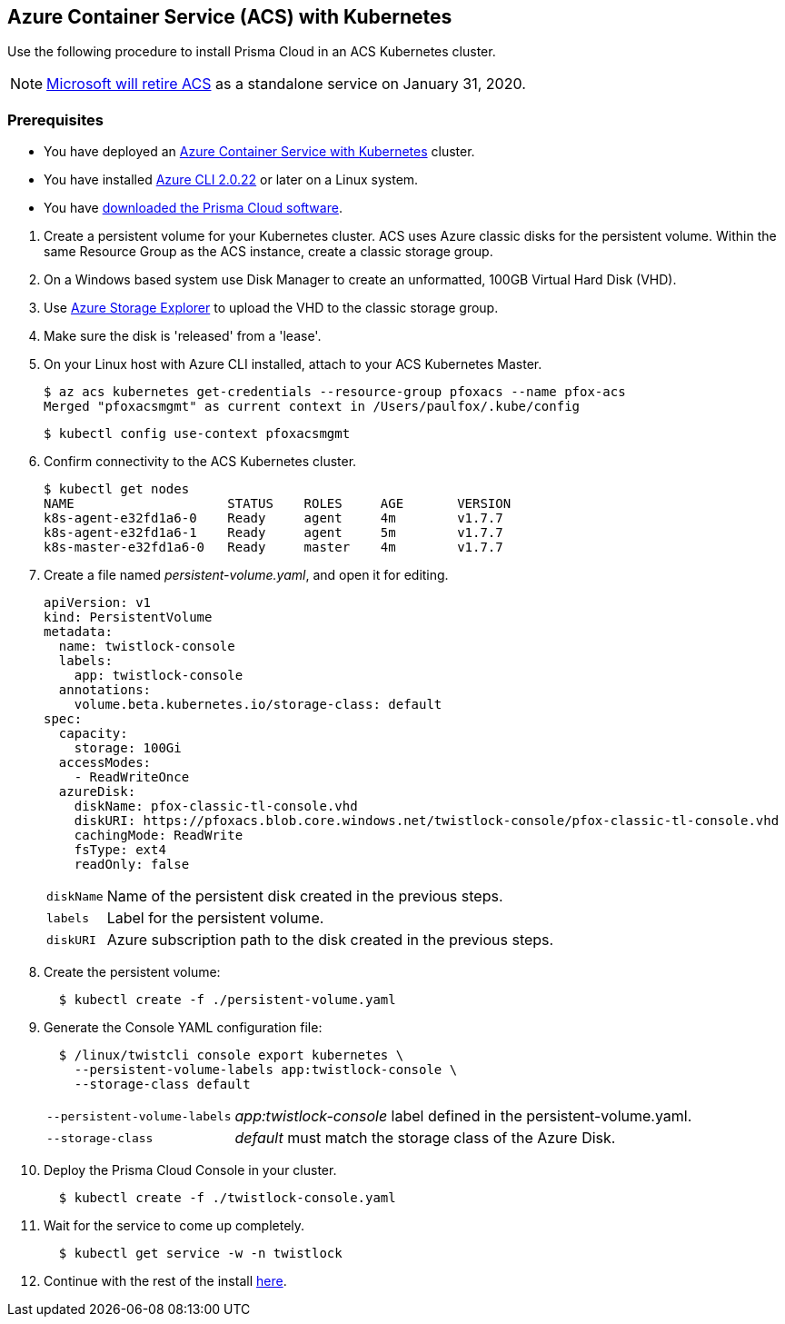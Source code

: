 :topic_type: task
[.task]
[#_acs]
== Azure Container Service (ACS) with Kubernetes

Use the following procedure to install Prisma Cloud in an ACS Kubernetes cluster.

[NOTE]
====
https://azure.microsoft.com/en-us/updates/azure-container-service-will-retire-on-january-31-2020/[Microsoft will retire ACS] as a standalone service on January 31, 2020.
====

=== Prerequisites

* You have deployed an https://docs.microsoft.com/en-us/azure/container-service/kubernetes/[Azure Container Service with Kubernetes] cluster.

* You have installed https://docs.microsoft.com/en-us/cli/azure/install-azure-cli?view=azure-cli-latest[Azure CLI 2.0.22] or later on a Linux system.

* You have <<_download_twistlock,downloaded the Prisma Cloud software>>.


[.procedure]
. Create a persistent volume for your Kubernetes cluster.
ACS uses Azure classic disks for the persistent volume.
Within the same Resource Group as the ACS instance, create a classic storage group.

. On a Windows based system use Disk Manager to create an unformatted, 100GB Virtual Hard Disk (VHD).

. Use https://azure.microsoft.com/en-us/features/storage-explorer/[Azure Storage Explorer] to upload the VHD to the classic storage group.

. Make sure the disk is 'released' from a 'lease'.

. On your Linux host with Azure CLI installed, attach to your ACS Kubernetes Master.

  $ az acs kubernetes get-credentials --resource-group pfoxacs --name pfox-acs
  Merged "pfoxacsmgmt" as current context in /Users/paulfox/.kube/config

  $ kubectl config use-context pfoxacsmgmt

. Confirm connectivity to the ACS Kubernetes cluster.
+
[source,bash]
----
$ kubectl get nodes
NAME                    STATUS    ROLES     AGE       VERSION
k8s-agent-e32fd1a6-0    Ready     agent     4m        v1.7.7
k8s-agent-e32fd1a6-1    Ready     agent     5m        v1.7.7
k8s-master-e32fd1a6-0   Ready     master    4m        v1.7.7
----

. Create a file named _persistent-volume.yaml_, and open it for editing.
+
[source,yaml]
----
apiVersion: v1
kind: PersistentVolume
metadata:
  name: twistlock-console
  labels:
    app: twistlock-console
  annotations:
    volume.beta.kubernetes.io/storage-class: default
spec:
  capacity:
    storage: 100Gi
  accessModes:
    - ReadWriteOnce
  azureDisk:
    diskName: pfox-classic-tl-console.vhd
    diskURI: https://pfoxacs.blob.core.windows.net/twistlock-console/pfox-classic-tl-console.vhd
    cachingMode: ReadWrite
    fsType: ext4
    readOnly: false
----
+
[horizontal]
`diskName`:: Name of the persistent disk created in the previous steps.
`labels`:: Label for the persistent volume.
`diskURI`:: Azure subscription path to the disk created in the previous steps.

. Create the persistent volume:
+
[source,bash]
----
  $ kubectl create -f ./persistent-volume.yaml
----

. Generate the Console YAML configuration file:
+
[source,bash]
----
  $ /linux/twistcli console export kubernetes \
    --persistent-volume-labels app:twistlock-console \
    --storage-class default
----
+
[horizontal]
`--persistent-volume-labels`:: _app:twistlock-console_ label defined in the persistent-volume.yaml.
`--storage-class`:: _default_ must match the storage class of the Azure Disk.

. Deploy the Prisma Cloud Console in your cluster.
+
[source,bash]
----
  $ kubectl create -f ./twistlock-console.yaml
----

. Wait for the service to come up completely.
+
[source,bash]
----
  $ kubectl get service -w -n twistlock
----

. Continue with the rest of the install <<_configure_console,here>>.